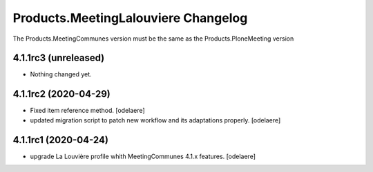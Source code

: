 Products.MeetingLalouviere Changelog
==================================

The Products.MeetingCommunes version must be the same as the Products.PloneMeeting version

4.1.1rc3 (unreleased)
---------------------

- Nothing changed yet.


4.1.1rc2 (2020-04-29)
---------------------

- Fixed item reference method.
  [odelaere]
- updated migration script to patch new workflow and its adaptations properly.
  [odelaere]


4.1.1rc1 (2020-04-24)
---------------------
- upgrade La Louvière profile whith MeetingCommunes 4.1.x features.
  [odelaere]